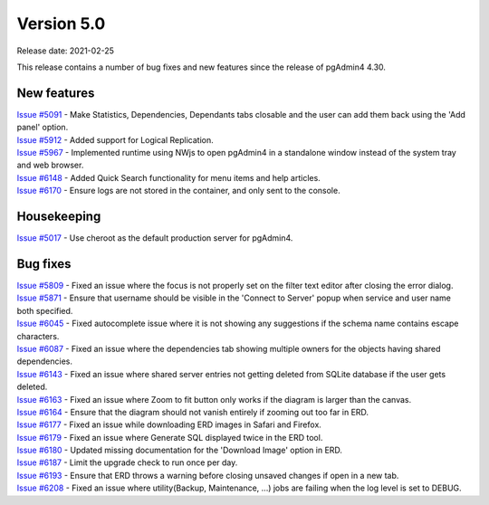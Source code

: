 ************
Version 5.0
************

Release date: 2021-02-25

This release contains a number of bug fixes and new features since the release of pgAdmin4 4.30.

New features
************

| `Issue #5091 <https://redmine.postgresql.org/issues/5091>`_ -  Make Statistics, Dependencies, Dependants tabs closable and the user can add them back using the 'Add panel' option.
| `Issue #5912 <https://redmine.postgresql.org/issues/5912>`_ -  Added support for Logical Replication.
| `Issue #5967 <https://redmine.postgresql.org/issues/5967>`_ -  Implemented runtime using NWjs to open pgAdmin4 in a standalone window instead of the system tray and web browser.
| `Issue #6148 <https://redmine.postgresql.org/issues/6148>`_ -  Added Quick Search functionality for menu items and help articles.
| `Issue #6170 <https://redmine.postgresql.org/issues/6170>`_ -  Ensure logs are not stored in the container, and only sent to the console.

Housekeeping
************

| `Issue #5017 <https://redmine.postgresql.org/issues/5017>`_ -  Use cheroot as the default production server for pgAdmin4.

Bug fixes
*********

| `Issue #5809 <https://redmine.postgresql.org/issues/5809>`_ -  Fixed an issue where the focus is not properly set on the filter text editor after closing the error dialog.
| `Issue #5871 <https://redmine.postgresql.org/issues/5871>`_ -  Ensure that username should be visible in the 'Connect to Server' popup when service and user name both specified.
| `Issue #6045 <https://redmine.postgresql.org/issues/6045>`_ -  Fixed autocomplete issue where it is not showing any suggestions if the schema name contains escape characters.
| `Issue #6087 <https://redmine.postgresql.org/issues/6087>`_ -  Fixed an issue where the dependencies tab showing multiple owners for the objects having shared dependencies.
| `Issue #6143 <https://redmine.postgresql.org/issues/6143>`_ -  Fixed an issue where shared server entries not getting deleted from SQLite database if the user gets deleted.
| `Issue #6163 <https://redmine.postgresql.org/issues/6163>`_ -  Fixed an issue where Zoom to fit button only works if the diagram is larger than the canvas.
| `Issue #6164 <https://redmine.postgresql.org/issues/6164>`_ -  Ensure that the diagram should not vanish entirely if zooming out too far in ERD.
| `Issue #6177 <https://redmine.postgresql.org/issues/6177>`_ -  Fixed an issue while downloading ERD images in Safari and Firefox.
| `Issue #6179 <https://redmine.postgresql.org/issues/6179>`_ -  Fixed an issue where Generate SQL displayed twice in the ERD tool.
| `Issue #6180 <https://redmine.postgresql.org/issues/6180>`_ -  Updated missing documentation for the 'Download Image' option in ERD.
| `Issue #6187 <https://redmine.postgresql.org/issues/6187>`_ -  Limit the upgrade check to run once per day.
| `Issue #6193 <https://redmine.postgresql.org/issues/6193>`_ -  Ensure that ERD throws a warning before closing unsaved changes if open in a new tab.
| `Issue #6208 <https://redmine.postgresql.org/issues/6208>`_ -  Fixed an issue where utility(Backup, Maintenance, ...) jobs are failing when the log level is set to DEBUG.
